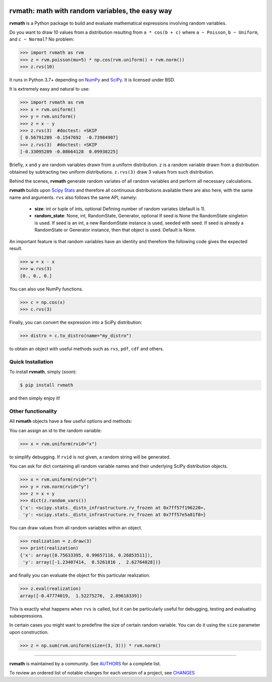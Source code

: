 .. image:: https://img.shields.io/pypi/v/rvmath.svg
    :target: https://pypi.python.org/pypi/rvmath
    :alt: Latest Version

.. image:: https://img.shields.io/pypi/l/rvmath.svg
    :target: https://pypi.python.org/pypi/rvmath
    :alt: License

.. image:: https://img.shields.io/pypi/pyversions/rvmath.svg
    :target: https://pypi.python.org/pypi/rvmath
    :alt: Python Versions

.. image:: https://github.com/hgrecco/rvmath/workflows/CI/badge.svg?branch=main
    :target: https://github.com/hgrecco/rvmath/actions?query=workflow%3ACI

.. image:: https://github.com/hgrecco/rvmath/workflows/Lint/badge.svg?branch=main
    :target: https://github.com/hgrecco/rvmath/actions?query=workflow%3ALint

.. image:: https://coveralls.io/repos/github/hgrecco/rvmath/badge.svg?branch=main
    :target: https://coveralls.io/github/hgrecco/rvmath?branch=main


rvmath: math with random variables, the easy way
================================================

**rvmath** is a Python package to build and evaluate
mathematical expressions involving random variables.

Do you want to draw 10 values from a distribution resulting
from ``a * cos(b + c)`` where ``a ~ Poisson``, ``b ~ Uniform``,
and ``c ~ Normal``? No problem:

.. code-block:: python

    >>> import rvmath as rvm
    >>> z = rvm.poisson(mu=5) * np.cos(rvm.uniform() + rvm.norm())
    >>> z.rvs(10)

It runs in Python 3.7+ depending on NumPy_ and SciPy_.
It is licensed under BSD.

It is extremely easy and natural to use:

.. code-block:: python

    >>> import rvmath as rvm
    >>> x = rvm.uniform()
    >>> y = rvm.uniform()
    >>> z = x - y
    >>> z.rvs(3)  #doctest: +SKIP
    [ 0.56791289 -0.1547692  -0.73984907]
    >>> z.rvs(3)  #doctest: +SKIP
    [-0.33095289 -0.08664128  0.09938225]

Briefly, ``x`` and ``y`` are random variables drawn from a uniform distribution.
``z`` is a random variable drawn from a distribution obtained by subtracting
two uniform distributions. ``z.rvs(3)`` draw 3 values from such distribution.

Behind the scenes, **rvmath** generate random variates of all random variables
and perform all necessary calculations.

**rvmath** builds upon `Scipy Stats`_ and therefore all continuous distributions
available there are also here, with the same name and arguments. ``rvs`` also follows
the same API, namely:

    - **size**: int or tuple of ints, optional
      Defining number of random variates (default is 1).
    - **random_state**: None, int, RandomState, Generator, optional
      If seed is None the RandomState singleton is used. If seed is an int,
      a new RandomState instance is used, seeded with seed. If seed is already
      a RandomState or Generator instance, then that object is used. Default is None.

An important feature is that random variables have an identity and therefore
the following code gives the expected result.

.. code-block:: python

    >>> w = x - x
    >>> w.rvs(3)
    [0., 0., 0.]

You can also use NumPy functions.

.. code-block:: python

    >>> c = np.cos(x)
    >>> c.rvs(3)


Finally, you can convert the expression into a SciPy distribution:

.. code-block:: python

    >>> distro = c.to_distro(name="my_distro")

to obtain an object with useful methods such as ``rvs``, ``pdf``, ``cdf`` and others.


Quick Installation
------------------

To install **rvmath**, simply (*soon*):

.. code-block:: bash

    $ pip install rvmath

and then simply enjoy it!


Other functionality
-------------------

All **rvmath** objects have a few useful options and methods:

You can assign an id to the random variable:

.. code-block:: python

    >>> x = rvm.uniform(rvid="x")

to simplify debugging. If ``rvid`` is not given, a random string
will be generated.

You can ask for dict containing all random variable names and their
underlying SciPy distribution objects.

.. code-block:: python

    >>> x = rvm.uniform(rvid="x")
    >>> y = rvm.norm(rvid="y")
    >>> z = x + y
    >>> dict(z.random_vars())
    {'x': <scipy.stats._distn_infrastructure.rv_frozen at 0x7ff57f196220>,
     'y': <scipy.stats._distn_infrastructure.rv_frozen at 0x7ff57e5a81f0>}


You can draw values from all random variables within an object.

.. code-block:: python

    >>> realization = z.draw(3)
    >>> print(realization)
    {'x': array([0.75633395, 0.99657116, 0.26853511]),
     'y': array([-1.23407414,  0.5261816 ,  2.62764828])}


and finally you can evaluate the object for this particular realization.

.. code-block:: python

    >>> z.eval(realization)
    array([-0.47774019,  1.52275276,  2.89618339])

This is exactly what happens when ``rvs`` is called, but it can be particularly
useful for debugging, testing and evaluating subexpressions.


In certain cases you might want to predefine the size of certain random variable.
You can do it using the ``size`` parameter upon construction.

.. code-block:: python

    >>> z = np.sum(rvm.uniform(size=(3, 3))) * rvm.norm()



----

**rvmath** is maintained by a community. See AUTHORS_ for a complete list.

To review an ordered list of notable changes for each version of a project,
see CHANGES_


.. _`NumPy`: http://www.numpy.org/
.. _`SciPy`: http://www.scipy.org/
.. _`SciPy Stats`: https://docs.scipy.org/doc/scipy/reference/stats.html
.. _`pytest`: https://docs.pytest.org/
.. _`AUTHORS`: https://github.com/hgrecco/rvmath/blob/master/AUTHORS
.. _`CHANGES`: https://github.com/hgrecco/rvmath/blob/master/CHANGES
